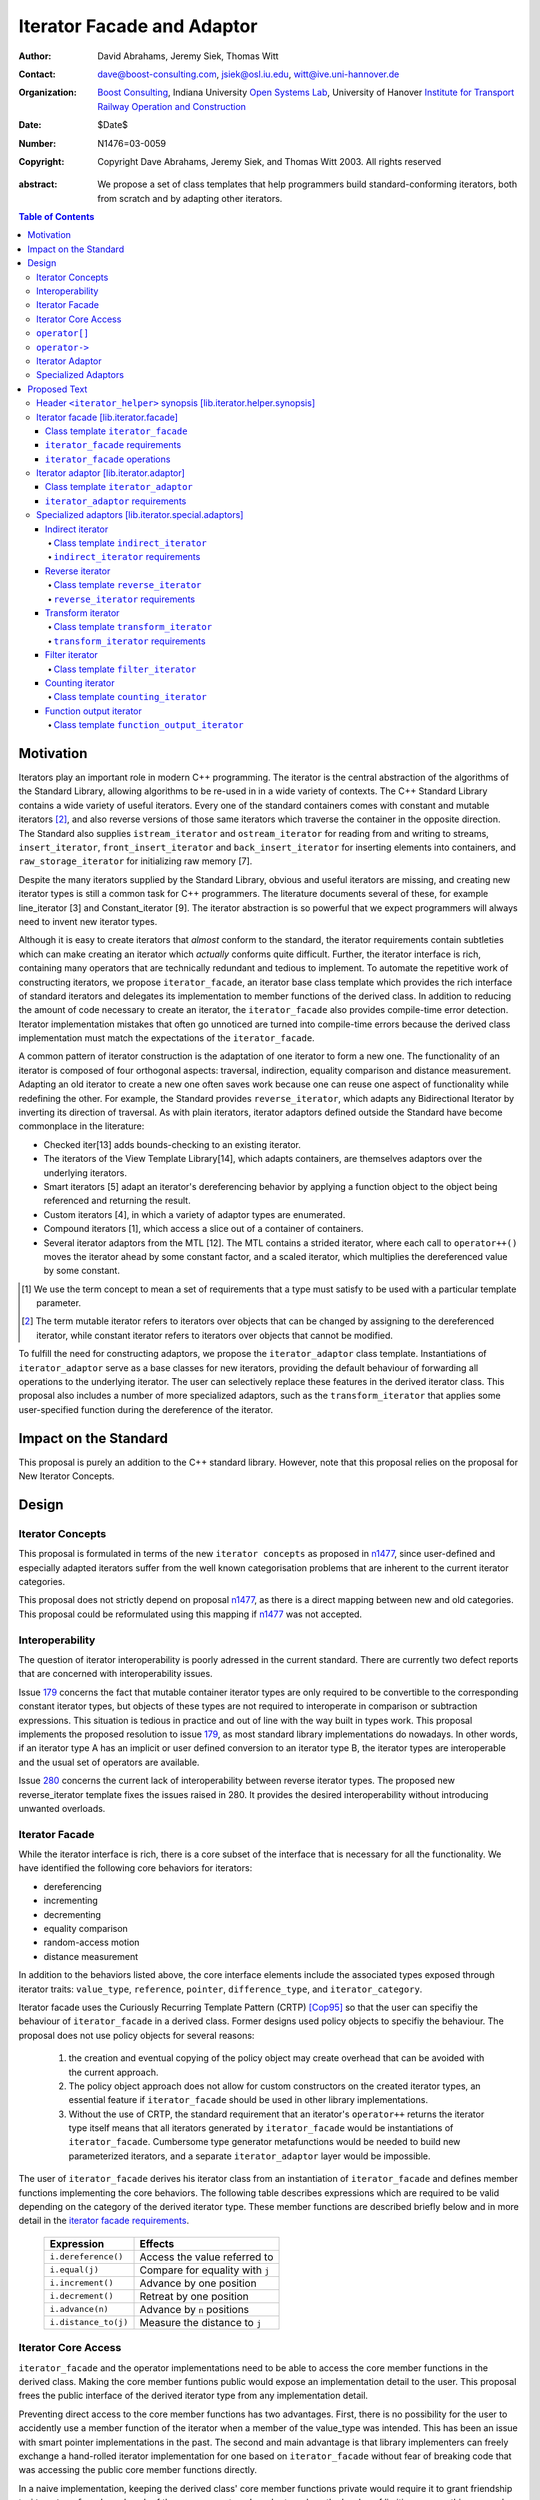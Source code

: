 +++++++++++++++++++++++++++++
 Iterator Facade and Adaptor
+++++++++++++++++++++++++++++

:Author: David Abrahams, Jeremy Siek, Thomas Witt
:Contact: dave@boost-consulting.com, jsiek@osl.iu.edu, witt@ive.uni-hannover.de
:organization: `Boost Consulting`_, Indiana University `Open Systems Lab`_, University of Hanover `Institute for Transport Railway Operation and Construction`_
:date: $Date$
:Number: N1476=03-0059
:copyright: Copyright Dave Abrahams, Jeremy Siek, and Thomas Witt 2003. All rights reserved

.. _`Boost Consulting`: http://www.boost-consulting.com
.. _`Open Systems Lab`: http://www.osl.iu.edu
.. _`Institute for Transport Railway Operation and Construction`: http://www.ive.uni-hannover.de

:abstract: We propose a set of class templates that help programmers
           build standard-conforming iterators, both from scratch and
           by adapting other iterators.

.. contents:: Table of Contents

============
 Motivation
============

Iterators play an important role in modern C++ programming. The
iterator is the central abstraction of the algorithms of the Standard
Library, allowing algorithms to be re-used in in a wide variety of
contexts.  The C++ Standard Library contains a wide variety of useful
iterators. Every one of the standard containers comes with constant
and mutable iterators [#mutable]_, and also reverse versions of those
same iterators which traverse the container in the opposite direction.
The Standard also supplies ``istream_iterator`` and
``ostream_iterator`` for reading from and writing to streams,
``insert_iterator``, ``front_insert_iterator`` and
``back_insert_iterator`` for inserting elements into containers, and
``raw_storage_iterator`` for initializing raw memory [7].

Despite the many iterators supplied by the Standard Library, obvious
and useful iterators are missing, and creating new iterator types is
still a common task for C++ programmers.  The literature documents
several of these, for example line_iterator [3] and Constant_iterator
[9].  The iterator abstraction is so powerful that we expect
programmers will always need to invent new iterator types.

Although it is easy to create iterators that *almost* conform to the
standard, the iterator requirements contain subtleties which can make
creating an iterator which *actually* conforms quite difficult.
Further, the iterator interface is rich, containing many operators
that are technically redundant and tedious to implement.  To automate
the repetitive work of constructing iterators, we propose
``iterator_facade``, an iterator base class template which provides
the rich interface of standard iterators and delegates its
implementation to member functions of the derived class.  In addition
to reducing the amount of code necessary to create an iterator, the
``iterator_facade`` also provides compile-time error detection.
Iterator implementation mistakes that often go unnoticed are turned
into compile-time errors because the derived class implementation must
match the expectations of the ``iterator_facade``.

A common pattern of iterator construction is the adaptation of one
iterator to form a new one.  The functionality of an iterator is
composed of four orthogonal aspects: traversal, indirection, equality
comparison and distance measurement.  Adapting an old iterator to
create a new one often saves work because one can reuse one aspect of
functionality while redefining the other.  For example, the Standard
provides ``reverse_iterator``, which adapts any Bidirectional Iterator
by inverting its direction of traversal.  As with plain iterators,
iterator adaptors defined outside the Standard have become commonplace
in the literature:

* Checked iter[13] adds bounds-checking to an existing iterator.

* The iterators of the View Template Library[14], which adapts
  containers, are themselves adaptors over the underlying iterators.

* Smart iterators [5] adapt an iterator's dereferencing behavior by
  applying a function object to the object being referenced and
  returning the result.

* Custom iterators [4], in which a variety of adaptor types are enumerated.

* Compound iterators [1], which access a slice out of a container of containers.

* Several iterator adaptors from the MTL [12].  The MTL contains a
  strided iterator, where each call to ``operator++()`` moves the
  iterator ahead by some constant factor, and a scaled iterator, which
  multiplies the dereferenced value by some constant.

.. [#concept] We use the term concept to mean a set of requirements
   that a type must satisfy to be used with a particular template
   parameter.

.. [#mutable] The term mutable iterator refers to iterators over objects that
   can be changed by assigning to the dereferenced iterator, while
   constant iterator refers to iterators over objects that cannot be
   modified.

To fulfill the need for constructing adaptors, we propose the
``iterator_adaptor`` class template.  Instantiations of
``iterator_adaptor`` serve as a base classes for new iterators,
providing the default behaviour of forwarding all operations to the
underlying iterator.  The user can selectively replace these features
in the derived iterator class.  This proposal also includes a number
of more specialized adaptors, such as the ``transform_iterator`` that
applies some user-specified function during the dereference of the
iterator.

========================
 Impact on the Standard
========================

This proposal is purely an addition to the C++ standard library.
However, note that this proposal relies on the proposal for New
Iterator Concepts.

========
 Design
========

Iterator Concepts
=================

This proposal is formulated in terms of the new ``iterator concepts``
as proposed in `n1477`_, since user-defined and especially adapted
iterators suffer from the well known categorisation problems that are
inherent to the current iterator categories.

.. _`n1477`: http://anubis.dkuug.dk/JTC1/SC22/WG21/docs/papers/2003/n1477.html

This proposal does not strictly depend on proposal `n1477`_, as there
is a direct mapping between new and old categories. This proposal
could be reformulated using this mapping if `n1477`_ was not accepted.

Interoperability
================

The question of iterator interoperability is poorly adressed in the
current standard.  There are currently two defect reports that are
concerned with interoperability issues.

Issue `179`_ concerns the fact that mutable container iterator types
are only required to be convertible to the corresponding constant
iterator types, but objects of these types are not required to
interoperate in comparison or subtraction expressions.  This situation
is tedious in practice and out of line with the way built in types
work.  This proposal implements the proposed resolution to issue
`179`_, as most standard library implementations do nowadays. In other
words, if an iterator type A has an implicit or user defined
conversion to an iterator type B, the iterator types are interoperable
and the usual set of operators are available.

Issue `280`_ concerns the current lack of interoperability between
reverse iterator types. The proposed new reverse_iterator template
fixes the issues raised in 280. It provides the desired
interoperability without introducing unwanted overloads.

.. _`179`: http://anubis.dkuug.dk/jtc1/sc22/wg21/docs/lwg-defects.html#179
.. _`280`: http://anubis.dkuug.dk/jtc1/sc22/wg21/docs/lwg-active.html#280


Iterator Facade
===============

While the iterator interface is rich, there is a core subset of the
interface that is necessary for all the functionality.  We have
identified the following core behaviors for iterators:

* dereferencing
* incrementing
* decrementing
* equality comparison
* random-access motion
* distance measurement

In addition to the behaviors listed above, the core interface elements
include the associated types exposed through iterator traits:
``value_type``, ``reference``, ``pointer``, ``difference_type``, and
``iterator_category``.

Iterator facade uses the Curiously Recurring Template Pattern (CRTP)
[Cop95]_ so that the user can specifiy the behaviour of
``iterator_facade`` in a derived class.  Former designs used policy
objects to specifiy the behaviour.  The proposal does not use policy
objects for several reasons: 

  1. the creation and eventual copying of the policy object may create
     overhead that can be avoided with the current approach.

  2. The policy object approach does not allow for custom constructors
     on the created iterator types, an essential feature if
     ``iterator_facade`` should be used in other library
     implementations.

  3. Without the use of CRTP, the standard requirement that an
     iterator's ``operator++`` returns the iterator type itself means
     that all iterators generated by ``iterator_facade`` would be
     instantiations of ``iterator_facade``.  Cumbersome type generator
     metafunctions would be needed to build new parameterized
     iterators, and a separate ``iterator_adaptor`` layer would be
     impossible.

The user of ``iterator_facade`` derives his iterator class from an
instantiation of ``iterator_facade`` and defines member functions
implementing the core behaviors.  The following table describes
expressions which are required to be valid depending on the category
of the derived iterator type.  These member functions are described
briefly below and in more detail in the `iterator facade requirements`_.

   +----------------------------------------+-------------------------------------------+
   | Expression                             | Effects                                   |
   +========================================+===========================================+
   | ``i.dereference()``                    | Access the value referred to              |
   +----------------------------------------+-------------------------------------------+
   | ``i.equal(j)``                         | Compare for equality with ``j``           |
   +----------------------------------------+-------------------------------------------+
   | ``i.increment()``                      | Advance by one position                   |
   +----------------------------------------+-------------------------------------------+
   | ``i.decrement()``                      | Retreat by one position                   |
   +----------------------------------------+-------------------------------------------+
   | ``i.advance(n)``                       | Advance by ``n`` positions                |
   +----------------------------------------+-------------------------------------------+
   | ``i.distance_to(j)``                   | Measure the distance to ``j``             |
   +----------------------------------------+-------------------------------------------+

.. Should we add a comment that a zero overhead implementation of iterator_facade
   is possible with proper inlining?

.. Would this be a good place to talk about constructors? -JGS

Iterator Core Access
====================

``iterator_facade`` and the operator implementations need to be able
to access the core member functions in the derived class.  Making the
core member funtions public would expose an implementation detail to
the user.  This proposal frees the public interface of the derived
iterator type from any implementation detail.

Preventing direct access to the core member functions has two
advantages.  First, there is no possibility for the user to accidently
use a member function of the iterator when a member of the value_type
was intended.  This has been an issue with smart pointer
implementations in the past.  The second and main advantage is that
library implementers can freely exchange a hand-rolled iterator
implementation for one based on ``iterator_facade`` without fear of
breaking code that was accessing the public core member functions
directly.

In a naive implementation, keeping the derived class' core member
functions private would require it to grant friendship to
``iterator_facade`` and each of the seven operators.  In order to
reduce the burden of limiting access, this proposal provides
``iterator_core_access``, a class that acts as a gateway to the core
member functions in the derived iterator class.  The author of the
derived class only needs to grant friendship to
``iterator_core_access`` to make his core member functions available
to the library.

``iterator_core_access`` would be typically implemented as an empty
class containing only static member functions which invoke the
iterator core member functions. There is, however, no need to
standardize the gateway protocol.

It is important to note that ``iterator_core_access`` does not open a
safety loophole, as every core member function preserves the
invariants of the iterator.

``operator[]``
================

The indexing operator for a generalized iterator presents special challenges;

Writable iterators built with ``iterator_facade`` implement the
semantics required by the proposed resolution to issue `299`_ and
adopted by proposal `n1477`_: ``p[n] = x`` is equivalent to ``*(p + n)
= x``.  To make that possible regardless of the other details of the
iterator's implementation, the return type of ``operator[]`` is a
proxy object containing a copy of 

result of indexing the iterator is assignable
iterator

.. _`299`: http://anubis.dkuug.dk/jtc1/sc22/wg21/docs/lwg-active.html#299

``operator->``
==============

For ``readable iterators`` the reference type is only required to be
convertible to the value type, but accessing members through
``operator->()`` must still be possible. As a result a conformant
``readable iterator`` must return a proxy from ``operator->()``.

This proposal does not explicitly specify the return type for
``operator->()`` and ``operator[]()``. Instead it requires each
``iterator_facade`` instantiation to meet the requirements of its
``iterator_category``.

Iterator Adaptor
================

The ``iterator_adaptor`` class template adapts some ``Base`` [#base]_
type to create a new iterator.  Instantiations of ``iterator_adaptor``
are derived from a corresponding instantiation of ``iterator_facade``
and implement the core behaviors in terms of the ``Base`` type. In
essence, ``iterator_adaptor`` merely forwards all operations to an
instance of the ``Base`` type, which it stores as a member.

.. [#base] The term "Base" here does not refer to a base class and is
   not meant to imply the use of derivation. We have followed the lead
   of the standard library, which provides a base() function to access
   the underlying iterator object of a ``reverse_iterator`` adaptor.

The user of ``iterator_adaptor`` creates a class derived from an
instantiation of ``iterator_adaptor`` and then selectively overrides
some of the core operations by implementing the (non-virtual) member
functions described in the table above. The ``Base`` type
need not meet the full requirements for an iterator. It need
only support the operations that are not overriden by the
users derived class.


.. In addition, the derived
   class will typically need to define some constructors.

.. Jeremy, that last sentence is also true of iterator_facade.
   Perhaps we ought to cover the issue of constructors separately.

.. Talk about why we use use_default. -JGS


Specialized Adaptors
====================

This proposal also contains several examples of specialized adaptors
which were easily implemented using ``iterator_adaptor``:

* ``indirect_iterator``, which iterates over iterators, pointers,
  or smart pointers and applies an extra level of dereferencing.

* A new ``reverse_iterator``, which inverts the direction of a Base
  iterator's motion, while allowing adapted constant and mutable
  iterators to interact in the expected ways (unlike those in most
  implementations of C++98).

* ``transform_iterator``, which applies a user-defined function object
  to the underlying values when dereferenced.

* ``projection_iterator``, which is similar to ``transform_iterator``
  except that when dereferenced it returns a reference instead of
  a value.

* ``filter_iterator``, which provides a view of an iterator range in
  which some elements of the underlying range are skipped.

* ``counting_iterator``, which adapts any incrementable type
  (e.g. integers, iterators) so that incrementing/decrementing the
  adapted iterator and dereferencing it produces successive values of
  the Base type.

* ``function_output_iterator``, which makes it easier to create custom
  output iterators.

Based on examples in the Boost library, users have generated many new
adaptors, among them a permutation adaptor which applies some
permutation to a random access iterator, and a strided adaptor, which
adapts a random access iterator by multiplying its unit of motion by a
constant factor.  In addition, the Boost Graph Library (BGL) uses
iterator adaptors to adapt other graph libraries, such as LEDA [10]
and Stanford GraphBase [8], to the BGL interface (which requires C++
Standard compliant iterators).

===============
 Proposed Text
===============


Header ``<iterator_helper>`` synopsis    [lib.iterator.helper.synopsis]
=======================================================================

.. How's that for a name for the header? -JGS
.. Also, below I changed "not_specified" to the user-centric "use_default" -JGS

.. Isn't use_default an implementation detail ? -thw

.. Not if we want to allow the user to write stuff like
   iterator_facade<Iter, use_default, some_category>. -JGS

::

  struct use_default;

  struct iterator_core_access { /* implementation detail */ };
  
  template <
      class Derived
    , class Value
    , class Category
    , class Reference  = Value&
    , class Pointer    = Value*
    , class Difference = ptrdiff_t
  >
  class iterator_facade;

  template <
      class Derived
    , class Base
    , class Value      = use_default
    , class Category   = use_default
    , class Reference  = use_default
    , class Pointer    = use_default
    , class Difference = use_default
  >
  class iterator_adaptor;
  
  template <
      class Iterator
    , class Value = use_default
    , class Category = use_default
    , class Reference = use_default
    , class Pointer = use_default
    , class Difference = use_default
  >
  class indirect_iterator;
  
  template <class Iterator>
  class reverse_iterator;

  template <class AdaptableUnaryFunction, class Iterator>
  class transform_iterator;

  template <class Predicate, class Iterator>
  class filter_iterator;

  template <
      class Incrementable, 
      class Category = use_default, 
      class Difference = use_default
  >
  class counting_iterator

  template <class UnaryFunction>
  class function_output_iterator;



Iterator facade [lib.iterator.facade]
=====================================

``iterator_facade`` is a base class template which implements the
interface of standard iterators in terms of a few core functions
and associated types, to be supplied by a derived iterator class.

Class template ``iterator_facade``
----------------------------------

::

  template <
      class Derived
    , class Value
    , class Category
    , class Reference  = Value&
    , class Pointer    = Value*
    , class Difference = ptrdiff_t
  >
  class iterator_facade {
  public:
      typedef remove_cv<Value>::type value_type;
      typedef Reference reference;
      typedef Pointer pointer;
      typedef Difference difference_type;
      typedef Category iterator_category;

      reference operator*() const;
      /* see details */ operator->() const;
      /* see details */ operator[](difference_type n) const;
      Derived& operator++();
      Derived operator++(int);
      Derived& operator--();
      Derived operator--(int);
      Derived& operator+=(difference_type n);
      Derived& operator-=(difference_type n);
      Derived operator-(difference_type x) const;
  };

  // Comparison operators
  template <class Dr1, class V1, class C1, class R1, class P1, class D1,
            class Dr2, class V2, class C2, class R2, class P2, class D2>
  typename enable_if_interoperable<Dr1, Dr2, bool>::type
  operator ==(iterator_facade<Dr1, V1, C1, R1, P1, D1> const& lhs,
              iterator_facade<Dr2, V2, C2, R2, P2, D2> const& rhs);

  template <class Dr1, class V1, class C1, class R1, class P1, class D1,
            class Dr2, class V2, class C2, class R2, class P2, class D2>
  typename enable_if_interoperable<Dr1, Dr2, bool>::type
  operator !=(iterator_facade<Dr1, V1, C1, R1, P1, D1> const& lhs,
              iterator_facade<Dr2, V2, C2, R2, P2, D2> const& rhs);

  template <class Dr1, class V1, class C1, class R1, class P1, class D1,
            class Dr2, class V2, class C2, class R2, class P2, class D2>
  typename enable_if_interoperable<Dr1, Dr2, bool>::type
  operator <(iterator_facade<Dr1, V1, C1, R1, P1, D1> const& lhs,
             iterator_facade<Dr2, V2, C2, R2, P2, D2> const& rhs);

  template <class Dr1, class V1, class C1, class R1, class P1, class D1,
            class Dr2, class V2, class C2, class R2, class P2, class D2>
  typename enable_if_interoperable<Dr1, Dr2, bool>::type
  operator <=(iterator_facade<Dr1, V1, C1, R1, P1, D1> const& lhs,
              iterator_facade<Dr2, V2, C2, R2, P2, D2> const& rhs);

  template <class Dr1, class V1, class C1, class R1, class P1, class D1,
            class Dr2, class V2, class C2, class R2, class P2, class D2>
  typename enable_if_interoperable<Dr1, Dr2, bool>::type
  operator >(iterator_facade<Dr1, V1, C1, R1, P1, D1> const& lhs,
             iterator_facade<Dr2, V2, C2, R2, P2, D2> const& rhs);

  template <class Dr1, class V1, class C1, class R1, class P1, class D1,
            class Dr2, class V2, class C2, class R2, class P2, class D2>
  typename enable_if_interoperable<Dr1, Dr2, bool>::type
  operator >=(iterator_facade<Dr1, V1, C1, R1, P1, D1> const& lhs,
              iterator_facade<Dr2, V2, C2, R2, P2, D2> const& rhs);

  template <class Dr1, class V1, class C1, class R1, class P1, class D1,
            class Dr2, class V2, class C2, class R2, class P2, class D2>
  typename enable_if_interoperable<Dr1, Dr2, bool>::type
  operator >=(iterator_facade<Dr1, V1, C1, R1, P1, D1> const& lhs,
              iterator_facade<Dr2, V2, C2, R2, P2, D2> const& rhs);

  // Iterator difference
  template <class Dr1, class V1, class C1, class R1, class P1, class D1,
            class Dr2, class V2, class C2, class R2, class P2, class D2>
  typename enable_if_interoperable<Dr1, Dr2, bool>::type
  operator -(iterator_facade<Dr1, V1, C1, R1, P1, D1> const& lhs,
             iterator_facade<Dr2, V2, C2, R2, P2, D2> const& rhs);

  // Iterator addition
  template <class Derived, class V, class C, class R, class P, class D>
  Derived operator+ (iterator_facade<Derived, V, C, R, P, D> const&,
                     typename Derived::difference_type n)



.. we need a new label here because the presence of markup in the
   title prevents an automatic link from being generated

.. _iterator facade requirements:

``iterator_facade`` requirements
--------------------------------

The ``Derived`` template parameter must be a class derived from
``iterator_facade``. 

The following table describes the requirements on the ``Derived``
parameter.  Depending on the resulting iterator's
``iterator_category``, a subset of the expressions listed in the table
are required to be valid .

In the table below, ``X`` is the derived iterator type, ``a`` is an
object of type ``X``, ``b`` and ``c`` are objects of type ``const X``,
``n`` is an object of ``X::difference_type``, ``y`` is a constant
object of a single pass iterator type interoperable with X, and ``z``
is a constant object of a random access traversal iterator type
interoperable with ``X``.

+----------------------------------------+----------------------------------------+-------------------------------------------------+-------------------------------------------+
| Expression                             | Return Type                            |    Assertion/Note/Precondition/Postcondition    | Required to implement Iterator Concept(s) |
|                                        |                                        |                                                 |                                           |
+========================================+========================================+=================================================+===========================================+
| ``c.dereference()``                    | ``X::reference``                       |                                                 | Readable Iterator, Writable Iterator      |
+----------------------------------------+----------------------------------------+-------------------------------------------------+-------------------------------------------+
| ``c.equal(b)``                         | convertible to bool                    |true iff ``b`` and ``c`` are equivalent.         | Single Pass Iterator                      |
+----------------------------------------+----------------------------------------+-------------------------------------------------+-------------------------------------------+
| ``c.equal(y)``                         | convertible to bool                    |true iff ``c`` and ``y`` refer to the same       | Single Pass Iterator                      |
|                                        |                                        |position.  Implements ``c == y`` and ``c != y``. |                                           |
+----------------------------------------+----------------------------------------+-------------------------------------------------+-------------------------------------------+
| ``a.advance(n)``                       | unused                                 |                                                 | Random Access Traversal Iterator          |
+----------------------------------------+----------------------------------------+-------------------------------------------------+-------------------------------------------+
| ``a.increment()``                      | unused                                 |                                                 | Incrementable Iterator                    |
+----------------------------------------+----------------------------------------+-------------------------------------------------+-------------------------------------------+
| ``a.decrement()``                      | unused                                 |                                                 | Bidirectional Traversal Iterator          |
+----------------------------------------+----------------------------------------+-------------------------------------------------+-------------------------------------------+
| ``c.distance_to(b)``                   | convertible to X::difference_type      | equivalent to ``distance(c, b)``                | Random Access Traversal Iterator          |
+----------------------------------------+----------------------------------------+-------------------------------------------------+-------------------------------------------+
| ``c.distance_to(z)``                   | convertible to X::difference_type      |equivalent to ``distance(c, z)``.  Implements ``c| Random Access Traversal Iterator          |
|                                        |                                        |- z``, ``c < z``, ``c <= z``, ``c > z``, and ``c |                                           |
|                                        |                                        |>= c``.                                          |                                           |
+----------------------------------------+----------------------------------------+-------------------------------------------------+-------------------------------------------+


.. We should explain more about how the
   functions in the interface of iterator_facade
   are there conditionally. -JGS


``iterator_facade`` operations
------------------------------


``reference operator*() const;``

:Returns: ``static_cast<Derived const*>(this)->dereference()``

*see details* ``operator->() const;``

:Requires: 
:Effects: 
:Postconditions: 

:Returns: If ``iterator_category`` is a derived class of
  ``readable_lvalue_iterator_tag`` then the return type is ``pointer``
  and the value returned is
  ::

    &static_cast<Derived const*>(this)->dereference()

  Otherwise a proxy object is returned. The type of
  the proxy is implementation defined. The proxy class must have
  the following member function.
  ::

    const value_type* operator->() const;

:Throws: 
:Complexity: 


*see details* ``operator[](difference_type n) const;``

:Requires: 
:Effects: 
:Postconditions: 
:Returns: If ``iterator_category`` is a derived class of
   ``writable_iterator_tag`` then the return type is
   a proxy object of implementation defined type ``P``
   with the following member functions.
   ::
     
     operator reference();
     P& operator=(value_type const&);

   Otherwise the return type is ``value_type`` and the
   value returned is
   ::

     static_cast<Derived const*>(this)->dereference()

:Throws: 
:Complexity: 


``Derived& operator++();``

:Requires: 
:Effects: Invokes the ``increment`` core interface function. 
:Postconditions: 
:Returns: ``*this``
:Throws: 
:Complexity: 

``Derived operator++(int);``

:Requires: 
:Effects:
:Postconditions: 
:Returns: A copy of ``*this``, incremented once.
:Throws: 
:Complexity: 

``Derived& operator--();``

:Requires: 
:Effects: Invokes the ``decrement`` core interface function. 
:Postconditions: 
:Returns: ``*this``
:Throws: 
:Complexity: 

``Derived operator--(int);``

:Requires: 
:Effects: 
:Postconditions: 
:Returns: A copy of ``*this``, decremented once.
:Throws: 
:Complexity: 

``Derived& operator+=(difference_type n);``

:Requires: 
:Effects: Invokes ``advance(n)``.
:Postconditions: 
:Returns: ``*this``
:Throws: 
:Complexity: 

``Derived& operator-=(difference_type n);``

:Requires: 
:Effects: Invokes ``advance(-n)``.
:Postconditions: 
:Returns: ``*this``
:Throws: 
:Complexity: 

``Derived operator-(difference_type n) const;``

:Requires: 
:Effects: 
:Postconditions: 
:Returns: A copy of ``*this`` advanced by ``-n``.
:Throws: 
:Complexity: 


Iterator adaptor [lib.iterator.adaptor]
=======================================

The ``iterator_adaptor`` is a base class template derived from an
instantiation of ``iterator_facade``. The core interface functions
expected by ``iterator_facade`` are implemented in terms of the
``iterator_adaptor``\ 's ``Base`` template parameter. A class derived
from ``iterator_adaptor`` typically implements some of
the (non-virtual) core interface functions to adapt the behaviour of
the ``Base`` type.  The ``Base`` type need not meet the full
requirements of an iterator; it need only support the default
operations that are not implemented by the users derived class.


Class template ``iterator_adaptor``
-----------------------------------

::
  
  template <
      class Derived
    , class Base
    , class Value      = use_default
    , class Category   = use_default
    , class Reference  = use_default
    , class Pointer    = use_default
    , class Difference = use_default
  >
  class iterator_adaptor 
    : public iterator_facade<Derived, /* see details ...*/>
  {
      friend class iterator_core_access;
  public:
      iterator_adaptor() {}
      explicit iterator_adaptor(Base iter);
      Base base() const;
   protected:
      // Default implementation of core interface for iterator_facade
      typename super_t::reference dereference() const
        { return *m_iterator; }

      template <
          class OtherDerived, class OtherBase, class V, class C, class R, class P, class D
      >   
      bool equal(iterator_adaptor<OtherDerived, OtherBase, V, C, R, P, D> const& x) const
      {
          return m_iterator == x.base();
      }
      void advance(typename super_t::difference_type n)
      {
          m_iterator += n;
      }
  
      void increment() { ++m_iterator; }
      void decrement() { --m_iterator; }

      template <
          class OtherDerived, class OtherBase, class V, class C, class R, class P, class D
      >   
      typename super_t::difference_type distance_to(
          iterator_adaptor<OtherDerived, OtherBase, V, C, R, P, D> const& y) const
      {
          return y.base() - m_iterator;
      }
      Base const& base_reference() const
        { return m_iterator; }

   private: // exposition
      Base m_iterator;
  };


``iterator_adaptor`` requirements
---------------------------------

The ``Derived`` template parameter must be a derived class of
``iterator_adaptor``. The ``Base`` type must implement the expressions
used in the protected member functions of ``iterator_adaptor`` that
are not overriden by the ``Derived`` class.  The rest of the template
parameters specify the types for the member typedefs in
``iterator_facade``.  The following pseudo-code specifies the traits
types for ``iterator_adaptor``.

::

    if (Value == use_default)
	value_type = iterator_traits<Base>::value_type;
    else 
	value_type = remove_cv<Value>::type;

    if (Reference == use_default) {
	if (Value == use_default)
	    reference = iterator_traits<Base>::reference;
	else 
	    reference = Value&;
    } else
	reference = Reference;

    if (Pointer == use_default) {
	if (Value == use_default)
	    pointer = iterator_traits<Base>::pointer;
	else 
	    pointer = Value*;
    } else
	pointer = Pointer;

    if (Category == use_default)
	iterator_category = iterator_traits<Base>::iterator_category;
    else
	iterator_category = Category;

    if (Distance == use_default)
	difference_type = iterator_traits<Base>::difference_type;
    else
	difference_type = Distance;




Specialized adaptors [lib.iterator.special.adaptors]
====================================================

.. The requirements for all of these need to be written *much* more
   formally -DWA


Indirect iterator
-----------------

The indirect iterator adapts an iterator by applying an *extra*
dereference inside of ``operator*()``. For example, this iterator
adaptor makes it possible to view a container of pointers
(e.g. ``list<foo*>``) as if it were a container of the pointed-to type
(e.g. ``list<foo>``) .


Class template ``indirect_iterator``
....................................

::

  template <
      class Iterator
    , class Value = use_default
    , class Category = use_default
    , class Reference = use_default
    , class Pointer = use_default
    , class Difference = use_default
  >
  class indirect_iterator
    : public iterator_adaptor</* see discussion */>
  {
      typedef iterator_adaptor</* see discussion */> super_t;
      friend class iterator_core_access;
   public:
      indirect_iterator() {}

      indirect_iterator(Iterator iter)
        : super_t(iter) {}

      template <
          class Iterator2, class Value2, class Category2
        , class Reference2, class Pointer2, class Difference2
      >
      indirect_iterator(
          indirect_iterator<
               Iterator2, Value2, Category2, Reference2, Pointer2, Difference2
          > const& y
        , typename enable_if_convertible<Iterator2, Iterator>::type* = 0
      )
        : super_t(y.base())
      {}

  private:    
      typename super_t::reference dereference() const
      {
          return **this->base();
      }
  };


``indirect_iterator`` requirements
..................................

The ``value_type`` of the ``Iterator`` template parameter should
itself be dereferenceable. The return type of the ``operator*`` for
the ``value_type`` must be the same type as the ``Reference`` template
parameter. The ``Value`` template parameter will be the ``value_type``
for the ``indirect_iterator``, unless ``Value`` is const. If ``Value``
is ``const X``, then ``value_type`` will be *non-* ``const X``.  The
default for ``Value`` is

::

  iterator_traits< iterator_traits<Iterator>::value_type >::value_type

If the default is used for ``Value``, then there must be a valid
specialization of ``iterator_traits`` for the value type of the base
iterator.

The ``Reference`` parameter will be the ``reference`` type of the
``indirect_iterator``. The default is ``Value&``.

The ``Pointer`` parameter will be the ``pointer`` type of the
``indirect_iterator``. The default is ``Value*``.

The ``Category`` parameter is the ``iterator_category`` type for the
``indirect_iterator``. The default is 
``iterator_traits<Iterator>::iterator_category``.

The indirect iterator will model whichever standard iterator concepts
are modeled by the base iterator. For example, if the base iterator is
a model of Random Access Traversal Iterator then so is the resulting
indirect iterator.

.. I don't believe the above statement is true anymore in light of the
   new categories.  I think it only applies to the traversal part of
   the concept.

.. Address the above. -JGS

Reverse iterator
----------------

.. I think we'd better strike the old reverse_iterator text from the standard, eh?

The reverse iterator adaptor flips the direction of a base iterator's
motion. Invoking ``operator++()`` moves the base iterator backward and
invoking ``operator--()`` moves the base iterator forward.

Class template ``reverse_iterator``
...................................

::

  template <class Iterator>
  class reverse_iterator :
    public iterator_adaptor< reverse_iterator<Iterator>, Iterator >
  {
    typedef iterator_adaptor< reverse_iterator<Iterator>, Iterator > super_t;
    friend class iterator_core_access;
  public:
    reverse_iterator() {}

    explicit reverse_iterator(Iterator x) 
      : super_t(x) {}

    template<class OtherIterator>
    reverse_iterator(
        reverse_iterator<OtherIterator> const& r
      , typename enable_if_convertible<OtherIterator, Iterator>::type* = 0
    )
      : super_t(r.base())
    {}

  private: /* exposition */
    typename super_t::reference dereference() const { return *prior(this->base()); }
    
    void increment() { super_t::decrement(); }
    void decrement() { super_t::increment(); }

    void advance(typename super_t::difference_type n)
    {
      super_t::advance(-n);
    }

    template <class OtherIterator>
    typename super_t::difference_type
    distance_to(reverse_iterator<OtherIterator> const& y) const
    {
      return -super_t::distance_to(y);
    }
  };


``reverse_iterator`` requirements
.................................

The base iterator must be a model of Bidirectional Traversal
Iterator. The reverse iterator will model whichever standard iterator
concepts are modeled by the base iterator. For example, if the base
iterator is a model of Random Access Traversal Iterator then so is the
resulting reverse iterator.


Transform iterator
------------------

The transform iterator adapts an iterator by applying some function
object to the result of dereferencing the iterator. In other words,
the ``operator*`` of the transform iterator first dereferences the
base iterator, passes the result of this to the function object, and
then returns the result.


Class template ``transform_iterator``
.....................................

::

  template <class AdaptableUnaryFunction, class Iterator>
  class transform_iterator
    : public iterator_adaptor</* see discussion */>
  {
    typedef iterator_adaptor</* see discussion */> super_t;
    friend class iterator_core_access;
  public:
    transform_iterator() { }

    transform_iterator(Iterator const& x, AdaptableUnaryFunction f)
      : super_t(x), m_f(f) { }

    template<class OtherIterator>
    transform_iterator(
          transform_iterator<AdaptableUnaryFunction, OtherIterator> const& t
        , typename enable_if_convertible<OtherIterator, Iterator>::type* = 0
    )
      : super_t(t.base()), m_f(t.functor()) {}

    AdaptableUnaryFunction functor() const
      { return m_f; }

  private: /* exposition */
    typename super_t::value_type dereference() const
      { return m_f(super_t::dereference()); }

    AdaptableUnaryFunction m_f;
  };


``transform_iterator`` requirements
...................................

Write me. Use ``result_of``?


Filter iterator
---------------

The filter iterator adaptor creates a view of an iterator range in
which some elements of the range are skipped over. A predicate
function object controls which elements are skipped. When the
predicate is applied to an element, if it returns ``true`` then the
element is retained and if it returns ``false`` then the element is
skipped over.


Class template ``filter_iterator``
..................................

::

  template <class Predicate, class Iterator>
  class filter_iterator
      : public iterator_adaptor<
            filter_iterator<Predicate, Iterator>, Iterator
          , use_default
          , /* see details */
        >
  {
   public:
      filter_iterator() { }
      filter_iterator(Predicate f, Iterator x, Iterator end = Iterator());
      filter_iterator(Iterator x, Iterator end = Iterator());
      template<class OtherIterator>
      filter_iterator(
          filter_iterator<Predicate, OtherIterator> const& t
          , typename enable_if_convertible<OtherIterator, Iterator>::type* = 0
          );
      Predicate predicate() const;
      Iterator end() const;
  };



Counting iterator
-----------------


Class template ``counting_iterator``
....................................

::

  template <class Incrementable, class Category = not_specified, class Difference = not_specified>
  class counting_iterator
    : public iterator_adaptor</* see details */>
  {
      typedef iterator_adaptor</* see details */> super_t;
      friend class iterator_core_access;
   public:
      counting_iterator();
      counting_iterator(counting_iterator const& rhs);
      counting_iterator(Incrementable x);
  };


Function output iterator
------------------------

The function output iterator adaptor makes it easier to create custom
output iterators. The adaptor takes a unary function and creates a
model of Output Iterator. Each item assigned to the output iterator is
passed as an argument to the unary function.  The motivation for this
iterator is that creating a conforming output iterator is non-trivial,
particularly because the proper implementation usually requires a
proxy object.


Class template ``function_output_iterator``
...........................................

::

  template <class UnaryFunction>
  class function_output_iterator {
  public:
    typedef std::output_iterator_tag iterator_category;
    typedef void                value_type;
    typedef void                difference_type;
    typedef void                pointer;
    typedef void                reference;

    explicit function_output_iterator(const UnaryFunction& f = UnaryFunction())
      : m_f(f) {}

    struct output_proxy {
      output_proxy(UnaryFunction& f);
      template <class T> output_proxy& operator=(const T& value);
    };
    output_proxy operator*();
    function_output_iterator& operator++();
    function_output_iterator& operator++(int);
  };


.. [Cop95] [Coplien, 1995] Coplien, J., Curiously Recurring Template
   Patterns, C++ Report, February 1995, pp. 24-27.
